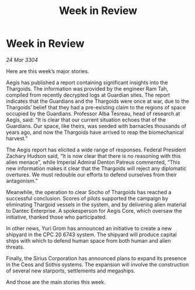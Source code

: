 :PROPERTIES:
:ID:       1a62c166-65d5-47bc-bfe5-c12e846246fb
:END:
#+title: Week in Review
#+filetags: :galnet:

* Week in Review

/24 Mar 3304/

Here are this week’s major stories. 

Aegis has published a report containing significant insights into the Thargoids. The information was provided by the engineer Ram Tah, compiled from recently decrypted logs at Guardian sites. The report indicates that the Guardians and the Thargoids were once at war, due to the Thargoids’ belief that they had a pre-existing claim to the regions of space occupied by the Guardians. Professor Alba Tesreau, head of research at Aegis, said: “It is clear that our current situation echoes that of the Guardians. Our space, like theirs, was seeded with barnacles thousands of years ago, and now the Thargoids have arrived to reap the biomechanical harvest.” 

The Aegis report has elicited a wide range of responses. Federal President Zachary Hudson said, “It is now clear that there is no reasoning with this alien menace”, while Imperial Admiral Denton Patreus commented, “This new information makes it clear that the Thargoids will reject any diplomatic overtures. We must redouble our efforts to defend ourselves from their antagonism.” 

Meanwhile, the operation to clear Socho of Thargoids has reached a successful conclusion. Scores of pilots supported the campaign by eliminating Thargoid vessels in the system, and by delivering alien material to Dantec Enterprise. A spokesperson for Aegis Core, which oversaw the initiative, thanked those who participated. 

In other news, Yuri Grom has announced an initiative to create a new shipyard in the CPC 20 6743 system. The shipyard will produce capital ships with which to defend human space from both human and alien threats. 

Finally, the Sirius Corporation has announced plans to expand its presence in the Ceos and Sothis systems. The expansion will involve the construction of several new starports, settlements and megaships. 

And those are the main stories this week.

